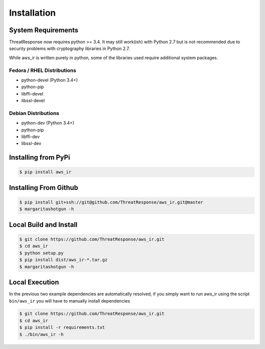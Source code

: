 
Installation
============

System Requirements
*******************

ThreatResponse now requires python >= 3.4.  It may still work(ish) with Python 2.7 but is not recommended due
to security problems with cryptography libraries in Python 2.7.

While aws_ir is written purely in python, some of the libraries used require additional system packages.

Fedora / RHEL Distributions
---------------------------

* python-devel (Python 3.4+)
* python-pip
* libffi-devel
* libssl-devel

Debian Distributions
--------------------

* python-dev (Python 3.4+)
* python-pip
* libffi-dev
* libssl-dev

Installing from PyPi
********************

.. code-block:: bash

   $ pip install aws_ir


Installing From Github
**********************

.. code-block:: bash

   $ pip install git+ssh://git@github.com/ThreatResponse/aws_ir.git@master
   $ margaritashotgun -h

Local Build and Install
***********************

.. code-block:: bash

   $ git clone https://github.com/ThreatResponse/aws_ir.git
   $ cd aws_ir
   $ python setup.py
   $ pip install dist/aws_ir-*.tar.gz
   $ margaritashotgun -h

Local Execution
***************

In the previous two example dependencies are automatically resolved, if you simply want to run aws_ir using the script ``bin/aws_ir`` you will have to manually install dependencies

.. code-block:: bash

   $ git clone https://github.com/ThreatResponse/aws_ir.git
   $ cd aws_ir
   $ pip install -r requirements.txt
   $ ./bin/aws_ir -h

